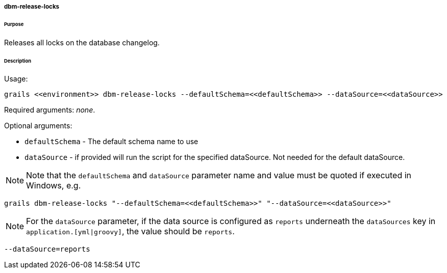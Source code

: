 ===== dbm-release-locks

====== Purpose

Releases all locks on the database changelog.

====== Description

Usage:
[source,java]
----
grails <<environment>> dbm-release-locks --defaultSchema=<<defaultSchema>> --dataSource=<<dataSource>>
----

Required arguments: __none__.

Optional arguments:

* `defaultSchema` - The default schema name to use
* `dataSource` - if provided will run the script for the specified dataSource.  Not needed for the default dataSource.

NOTE: Note that the `defaultSchema` and `dataSource` parameter name and value must be quoted if executed in Windows, e.g.
[source,groovy]
----
grails dbm-release-locks "--defaultSchema=<<defaultSchema>>" "--dataSource=<<dataSource>>"
----

NOTE: For the `dataSource` parameter, if the data source is configured as `reports` underneath the `dataSources` key in `application.[yml|groovy]`, the value should be `reports`.

[source,groovy]
----
--dataSource=reports
----
